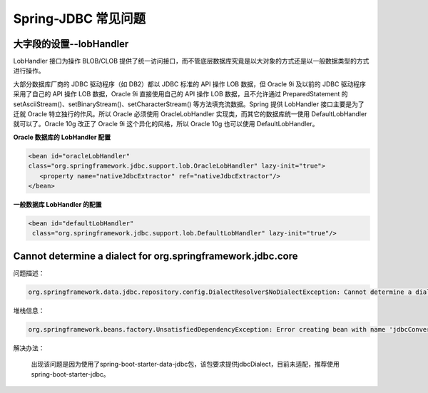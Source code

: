 Spring-JDBC 常见问题
=====================

大字段的设置--lobHandler
----------------------------

LobHandler 接口为操作 BLOB/CLOB 提供了统一访问接口，而不管底层数据库究竟是以大对象的方式还是以一般数据类型的方式进行操作。

大部分数据库厂商的 JDBC 驱动程序（如 DB2）都以 JDBC 标准的 API 操作 LOB 数据，但 Oracle 9i 及以前的 JDBC 驱动程序采用了自己的 API 操作 LOB 数据，Oracle 9i 直接使用自己的 API 操作 LOB 数据，且不允许通过 PreparedStatement 的setAsciiStream()、setBinaryStream()、setCharacterStream() 等方法填充流数据。Spring 提供 LobHandler 接口主要是为了迁就 Oracle 特立独行的作风。所以 Oracle 必须使用 OracleLobHandler 实现类，而其它的数据库统一使用 DefaultLobHandler 就可以了。Oracle 10g 改正了 Oracle 9i 这个异化的风格，所以 Oracle 10g 也可以使用 DefaultLobHandler。

**Oracle 数据库的 LobHandler 配置**

.. code::

	<bean id="oracleLobHandler" 
	class="org.springframework.jdbc.support.lob.OracleLobHandler" lazy-init="true">
	   <property name="nativeJdbcExtractor" ref="nativeJdbcExtractor"/>
	</bean>

**一般数据库 LobHandler 的配置**

.. code::

	<bean id="defaultLobHandler"
	 class="org.springframework.jdbc.support.lob.DefaultLobHandler" lazy-init="true"/>


Cannot determine a dialect for org.springframework.jdbc.core
-----------------------------------------------------------------


问题描述：

.. code::

   org.springframework.data.jdbc.repository.config.DialectResolver$NoDialectException: Cannot determine a dialect for org.springframework.jdbc.core.JdbcTemplate@7c90b7b7. Please provide a Dialect.



堆栈信息：
  
.. code::
  
  org.springframework.beans.factory.UnsatisfiedDependencyException: Error creating bean with name 'jdbcConverter' defined in class path resource [org/springframework/boot/autoconfigure/data/jdbc/JdbcRepositoriesAutoConfiguration$SpringBootJdbcConfiguration.class]: Unsatisfied dependency expressed through method 'jdbcConverter' parameter 4; nested exception is org.springframework.beans.factory.BeanCreationException: Error creating bean with name 'jdbcDialect' defined in class path resource [org/springframework/boot/autoconfigure/data/jdbc/JdbcRepositoriesAutoConfiguration$SpringBootJdbcConfiguration.class]: Bean instantiation via factory method failed; nested exception is org.springframework.beans.BeanInstantiationException: Failed to instantiate [org.springframework.data.relational.core.dialect.Dialect]: Factory method 'jdbcDialect' threw exception; nested exception is org.springframework.data.jdbc.repository.config.DialectResolver$NoDialectException: Cannot determine a dialect for org.springframework.jdbc.core.JdbcTemplate@7c90b7b7. Please provide a Dialect.


解决办法：
  
  出现该问题是因为使用了spring-boot-starter-data-jdbc包，该包要求提供jdbcDialect，目前未适配，推荐使用spring-boot-starter-jdbc。
